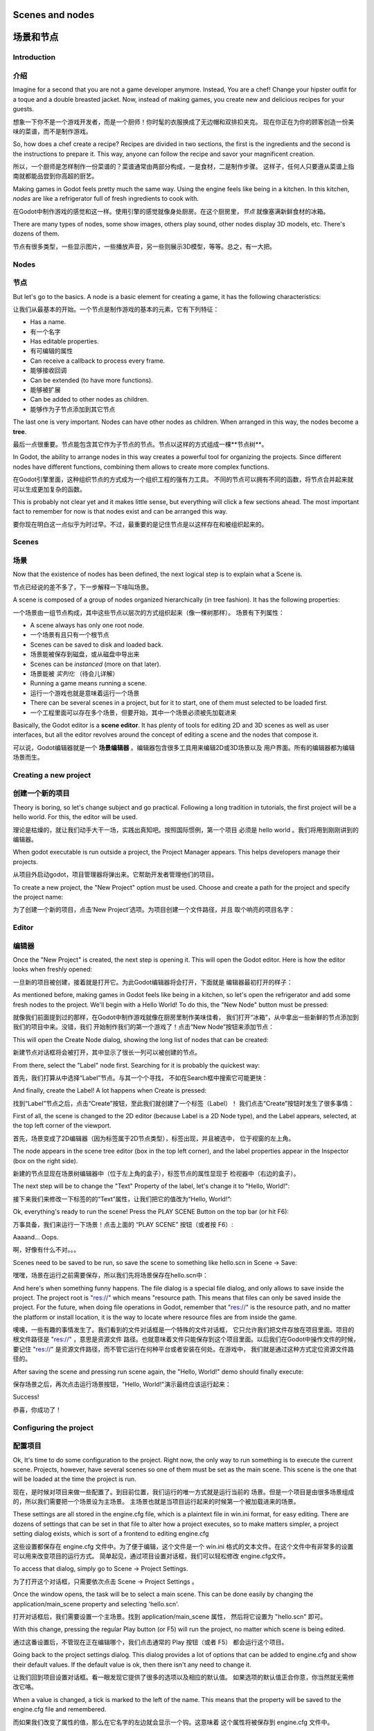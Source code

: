 .. _doc_scenes_and_nodes:

Scenes and nodes
================

场景和节点
==========

Introduction
------------

介绍
----

.. image:: /img/chef.png

Imagine for a second that you are not a game developer anymore. Instead,
You are a chef! Change your hipster outfit for a toque and a double
breasted jacket. Now, instead of making games, you create new and
delicious recipes for your guests.

想象一下你不是一个游戏开发者，而是一个厨师！你时髦的衣服换成了无边帽和双排扣夹克。
现在你正在为你的顾客创造一份美味的菜谱，而不是制作游戏。

So, how does a chef create a recipe? Recipes are divided in two
sections, the first is the ingredients and the second is the
instructions to prepare it. This way, anyone can follow the recipe and
savor your magnificent creation.

所以，一个厨师是怎样制作一份菜谱的？菜谱通常由两部分构成，一是食材，二是制作步骤。
这样子，任何人只要遵从菜谱上指南就都能品尝到你高超的厨艺。

Making games in Godot feels pretty much the same way. Using the engine
feels like being in a kitchen. In this kitchen, *nodes* are like a
refrigerator full of fresh ingredients to cook with.

在Godot中制作游戏的感觉和这一样。使用引擎的感觉就像身处厨房。在这个厨房里，*节点*
就像塞满新鲜食材的冰箱。

There are many types of nodes, some show images, others play sound,
other nodes display 3D models, etc. There's dozens of them.

节点有很多类型，一些显示图片，一些播放声音，另一些则展示3D模型，等等。总之，有一大把。

Nodes
-----

节点
-----

But let's go to the basics. A node is a basic element for creating a
game, it has the following characteristics:

让我们从最基本的开始。一个节点是制作游戏的基本的元素，它有下列特征：

-  Has a name.
-  有一个名字
-  Has editable properties.
-  有可编辑的属性
-  Can receive a callback to process every frame.
-  能够接收回调
-  Can be extended (to have more functions).
-  能够被扩展
-  Can be added to other nodes as children.
-  能够作为子节点添加到其它节点

.. image:: /img/tree.png

The last one is very important. Nodes can have other nodes as
children. When arranged in this way, the nodes become a **tree**.

最后一点很重要。节点能包含其它作为子节点的节点。节点以这样的方式组成一棵**节点树**。

In Godot, the ability to arrange nodes in this way creates a powerful
tool for organizing the projects. Since different nodes have different
functions, combining them allows to create more complex functions.

在Godot引擎里面，这种组织节点的方式成为一个组织工程的强有力工具。
不同的节点可以拥有不同的函数，将节点合并起来就可以生成更加复杂的函数。

This is probably not clear yet and it makes little sense, but everything
will click a few sections ahead. The most important fact to remember for
now is that nodes exist and can be arranged this way.

要你现在明白这一点似乎为时过早。不过，最重要的是记住节点是以这样存在和被组织起来的。

Scenes
------

场景
----

.. image:: /img/scene_tree_example.png

Now that the existence of nodes has been defined, the next logical
step is to explain what a Scene is.

节点已经说的差不多了，下一步解释一下啥叫场景。

A scene is composed of a group of nodes organized hierarchically (in
tree fashion). It has the following properties:

一个场景由一组节点构成，其中这些节点以层次的方式组织起来（像一棵树那样）。
场景有下列属性：

-  A scene always has only one root node.
-  一个场景有且只有一个根节点
-  Scenes can be saved to disk and loaded back.
-  场景能被保存到磁盘，或从磁盘中导出来
-  Scenes can be *instanced* (more on that later).
-  场景能被 *实列化* （待会儿详解）
-  Running a game means running a scene.
-  运行一个游戏也就是意味着运行一个场景
-  There can be several scenes in a project, but for it to start, one of
   them must selected to be loaded first.
-  一个工程里面可以存在多个场景，但要开始，其中一个场景必须被先加载进来

Basically, the Godot editor is a **scene editor**. It has plenty of
tools for editing 2D and 3D scenes as well as user interfaces, but all
the editor revolves around the concept of editing a scene and the nodes
that compose it.

可以说，Godot编辑器就是一个 **场景编辑器** 。编辑器包含很多工具用来编辑2D或3D场景以及
用户界面。所有的编辑器都为编辑场景而生。

Creating a new project
----------------------

创建一个新的项目
----------------

Theory is boring, so let's change subject and go practical. Following a
long tradition in tutorials, the first project will be a hello world.
For this, the editor will be used.

理论是枯燥的，就让我们动手大干一场，实践出真知吧。按照国际惯例，第一个项目
必须是 hello world 。我们将用到刚刚讲到的编辑器。

When godot executable is run outside a project, the Project Manager
appears. This helps developers manage their projects.

从项目外启动godot，项目管理器将弹出来。它帮助开发者管理他们的项目。

.. image:: /img/project_manager.png

To create a new project, the "New Project" option must be used. Choose
and create a path for the project and specify the project name:

为了创建一个新的项目，点击‘New Project’选项。为项目创建一个文件路径，并且
取个响亮的项目名字：

.. image:: /img/create_new_project.png

Editor
------

编辑器
------

Once the "New Project" is created, the next step is opening it. This
will open the Godot editor. Here is how the editor looks when freshly
opened:

一旦新的项目被创建，接着就是打开它。为此Godot编辑器将会打开，下面就是
编辑器最初打开的样子：

.. image:: /img/empty_editor.png

As mentioned before, making games in Godot feels like being in a
kitchen, so let's open the refrigerator and add some fresh nodes to the
project. We'll begin with a Hello World! To do this, the "New Node"
button must be pressed:

就像我们前面提到过的那样，在Godot中制作游戏就像在厨房里制作美味佳肴，
我们打开“冰箱”，从中拿出一些新鲜的节点添加到我们的项目中来。没错，我们
开始制作我们的第一个游戏了！点击“New Node”按钮来添加节点：

.. image:: /img/newnode_button.png

This will open the Create Node dialog, showing the long list of nodes
that can be created:

新建节点对话框将会被打开，其中显示了很长一列可以被创建的节点。

.. image:: /img/node_classes.png

From there, select the "Label" node first. Searching for it is probably
the quickest way:

首先，我们打算从中选择“Label”节点。与其一个个寻找，
不如在Search框中搜索它可能更快：

.. image:: /img/node_search_label.png

And finally, create the Label! A lot happens when Create is pressed:

找到“Label”节点之后，点击“Create”按钮，至此我们就创建了一个标签（Label）！
我们点击“Create”按钮时发生了很多事情：

.. image:: /img/editor_with_label.png

First of all, the scene is changed to the 2D editor (because Label is
a 2D Node type), and the Label appears, selected, at the top left
corner of the viewport.

首先，场景变成了2D编辑器（因为标签属于2D节点类型），标签出现，并且被选中，
位于视窗的左上角。

The node appears in the scene tree editor (box in the top left
corner), and the label properties appear in the Inspector (box on the
right side).

新建的节点显现在场景树编辑器中（位于左上角的盒子），标签节点的属性显现于
检视器中（右边的盒子）。

The next step will be to change the "Text" Property of the label, let's
change it to "Hello, World!":

接下来我们来修改一下标签的的“Text”属性，让我们把它的值改为“Hello, World!”:

.. image:: /img/hw.png

Ok, everything's ready to run the scene! Press the PLAY SCENE Button on
the top bar (or hit F6):

万事具备，我们来运行一下场景！点击上面的 “PLAY SCENE” 按钮（或者按 F6）:

.. image:: /img/playscene.png

Aaaand... Oops.

啊，好像有什么不对。。。

.. image:: /img/neversaved.png

Scenes need to be saved to be run, so save the scene to something like
hello.scn in Scene -> Save:

嘿嘿，场景在运行之前需要保存，所以我们先将场景保存在hello.scn中：

.. image:: /img/save_scene.png

And here's when something funny happens. The file dialog is a special
file dialog, and only allows to save inside the project. The project
root is "res://" which means "resource path. This means that files can
only be saved inside the project. For the future, when doing file
operations in Godot, remember that "res://" is the resource path, and no
matter the platform or install location, it is the way to locate where
resource files are from inside the game.

噢噢，一些有趣的事情发生了。我们看到的文件对话框是一个特殊的文件对话框，
它只允许我们把文件存放在项目里面。项目的根文件路径是 "res://" ，意思是资源文件
路径。也就意味着文件只能保存到这个项目里面。以后我们在Godot中操作文件的时候，
要记住 "res://" 是资源文件路径，而不管它运行在何种平台或者安装在何处。在游戏中，
我们就是通过这种方式定位资源文件路径的。

After saving the scene and pressing run scene again, the "Hello, World!"
demo should finally execute:

保存场景之后，再次点击运行场景按钮，"Hello, World!"演示最终应该运行起来：

.. image:: /img/helloworld.png

Success!

恭喜，你成功了！

.. _doc_scenes_and_nodes-configuring_the_project:

Configuring the project
-----------------------

配置项目
--------

Ok, It's time to do some configuration to the project. Right now, the
only way to run something is to execute the current scene. Projects,
however, have several scenes so one of them must be set as the main
scene. This scene is the one that will be loaded at the time the project
is run.

现在，是时候对项目来做一些配置了。到目前位置，我们运行的唯一方式就是运行当前的
场景。但是一个项目是由很多场景组成的，所以我们需要把一个场景设为主场景。
主场景也就是当项目运行起来的时候第一个被加载进来的场景。

These settings are all stored in the engine.cfg file, which is a
plaintext file in win.ini format, for easy editing. There are dozens of
settings that can be set in that file to alter how a project executes,
so to make matters simpler, a project setting dialog exists, which is
sort of a frontend to editing engine.cfg

这些设置都保存在 engine.cfg 文件中。为了便于编辑，这个文件是一个 win.ini
格式的文本文件。在这个文件中有非常多的设置可以用来改变项目的运行方式。
简单起见，通过项目设置对话框，我们可以轻松修改 engine.cfg文件。

To access that dialog, simply go to Scene -> Project Settings.

为了打开这个对话框，只需要依次点击 Scene -> Project Settings 。

Once the window opens, the task will be to select a main scene. This can
be done easily by changing the application/main_scene property and
selecting 'hello.scn'.

打开对话框后，我们需要设置一个主场景。找到 application/main_scene 属性，
然后将它设置为 "hello.scn" 即可。

.. image:: /img/main_scene.png

With this change, pressing the regular Play button (or F5) will run the
project, no matter which scene is being edited.

通过这番设置后，不管现在正在编辑哪个，我们点击通常的 Play 按钮（或者 F5）
都会运行这个项目。

Going back to the project settings dialog. This dialog provides a lot
of options that can be added to engine.cfg and show their default
values. If the default value is ok, then there isn't any need to
change it.

让我们回到项目设置对话框。看一眼发现它提供了很多的选项以及相应的默认值。
如果选项的默认值正合你意，你当然就无需修改它咯。

When a value is changed, a tick is marked to the left of the name.
This means that the property will be saved to the engine.cfg file and
remembered.

而如果我们改变了属性的值，那么在它名字的左边就会显示一个钩。这意味着
这个属性将被保存到 engine.cfg 文件中。

As a side note, for future reference and a little out of context (this
is the first tutorial after all!), it is also possible to add custom
configuration options and read them in run-time using the
:ref:`Globals <class_Globals>` singleton.

多说一句，通过使用单例 :ref:`Globals <class_Globals>` ，在运行时修改和
读取配置选项也是可能的。

To be continued...
------------------

待续。。。
---------

This tutorial talks about "scenes and nodes", but so far there has been
only *one* scene and *one* node! Don't worry, the next tutorial will
deal with that...

